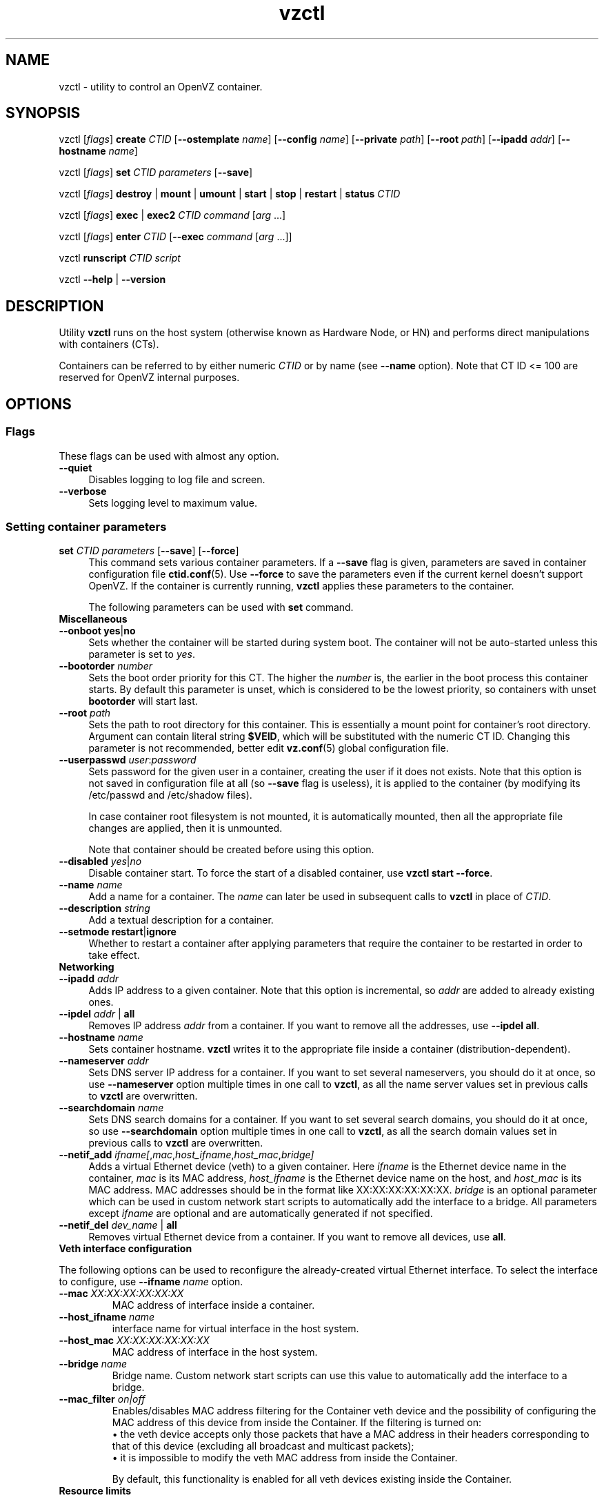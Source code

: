 .TH vzctl 8 "2 Mar 2010" "OpenVZ" "Containers"
.SH NAME
vzctl \- utility to control an OpenVZ container.
.SH SYNOPSIS
vzctl [\fIflags\fR] \fBcreate\fR \fICTID\fR
[\fB--ostemplate\fR \fIname\fR] [\fB--config\fR \fIname\fR]
[\fB--private\fR \fIpath\fR] [\fB--root\fR \fIpath\fR] [\fB--ipadd\fR \fIaddr\fR] [\fB--hostname\fR \fIname\fR]
.PP
vzctl [\fIflags\fR] \fBset\fR \fICTID\fR \fIparameters\fR [\fB--save\fR]
.PP
vzctl [\fIflags\fR] \fBdestroy\fR | \fBmount\fR | \fBumount\fR |
\fBstart\fR | \fBstop\fR | \fBrestart\fR |
\fBstatus\fR \fICTID\fR
.PP
vzctl [\fIflags\fR] \fBexec\fR | \fBexec2\fR \fICTID\fR
\fIcommand\fR [\fIarg\fR ...]
.PP
vzctl [\fIflags\fR] \fBenter\fR \fICTID\fR [\fB--exec \fIcommand\fR
[\fIarg\fR ...]]
.PP
vzctl \fBrunscript\fR \fICTID\fR \fIscript\fR
.PP
vzctl \fB--help\fR | \fB--version\fR
.SH DESCRIPTION
Utility \fBvzctl\fR runs on the host system (otherwise known as Hardware Node,
or HN) and performs direct manipulations with containers (CTs).
.PP
Containers can be referred to by either numeric \fICTID\fR or
by name (see \fB--name\fR option). Note that CT ID <= 100 are reserved for
OpenVZ internal purposes.
.SH OPTIONS

.SS Flags

These flags can be used with almost any option.
.IP \fB--quiet\fR 4
Disables logging to log file and screen.
.IP \fB--verbose\fR 4
Sets logging level to maximum value.

.SS Setting container parameters

.IP "\fBset\fR \fICTID\fR \fIparameters\fR [\fB--save\fR] [\fB--force\fR]" 4
This command sets various container parameters. If a \fB--save\fR flag is given,
parameters are saved in container configuration file \fBctid.conf\fR(5).
Use \fB--force\fR to save the parameters even if the current kernel
doesn't support OpenVZ.
If the container is currently running, \fBvzctl\fR applies these parameters
to the container.

The following parameters can be used with \fBset\fR command.

.TP
\fBMiscellaneous\fR
.TP
\fB--onboot\fR \fByes\fR|\fBno\fR
Sets whether the container will be started during system boot.
The container will not be auto-started unless this parameter
is set to \fIyes\fR.
.TP
\fB--bootorder\fR \fInumber\fR
Sets the boot order priority for this CT. The higher the \fInumber\fR is,
the earlier in the boot process this container starts. By default this
parameter is unset, which is considered to be the lowest priority, so
containers with unset \fBbootorder\fR will start last.
.TP
\fB--root\fR \fIpath\fR
Sets the path to root directory for this container. This is essentially a mount
point for container's root directory. Argument can contain literal string
\fB$VEID\fR, which will be substituted with the numeric CT ID.
Changing this parameter is not recommended, better edit
\fBvz.conf\fR(5) global configuration file.
.TP
\fB--userpasswd\fR \fIuser\fR:\fIpassword\fR
Sets password for the given user in a container, creating the user if
it does not exists.
Note that this option is not saved in configuration file at all (so
\fB--save\fR flag is useless), it is applied to the container (by modifying its
\fB\f(CR/etc/passwd\fR and \fB\f(CR/etc/shadow\fR files).

In case container root filesystem is not mounted, it is automatically mounted,
then all the appropriate file changes are applied, then it is unmounted.

Note that container should be created before using this option.
.TP
\fB--disabled\fR \fIyes\fR|\fIno\fR
Disable container start. To force the start of a disabled container,
use \fBvzctl start --force\fR.
.TP
\fB--name\fR \fIname\fR
Add a name for a container. The \fIname\fR can later be used in
subsequent calls to \fBvzctl\fR in place of \fICTID\fR.
.TP
\fB--description\fR \fIstring\fR
Add a textual description for a container.
.TP
\fB--setmode\fR \fBrestart\fR|\fBignore\fR
Whether to restart a container after applying parameters that require
the container to be restarted in order to take effect.

.TP
\fBNetworking\fR
.TP
\fB--ipadd\fR \fIaddr\fR
Adds IP address to a given container. Note that this option is incremental, so
\fIaddr\fR are added to already existing ones.
.TP
\fB--ipdel\fR \fIaddr\fR | \fBall\fR
Removes IP address \fIaddr\fR from a container. If you want to remove all
the addresses, use \fB--ipdel all\fR.
.TP
\fB--hostname\fR \fIname\fR
Sets container hostname. \fBvzctl\fR writes it to the appropriate file inside a
container (distribution-dependent).
.TP
\fB--nameserver\fR \fIaddr\fR
Sets DNS server IP address for a container. If you want to set several
nameservers, you should do it at once, so use \fB--nameserver\fR option
multiple times in one call to \fBvzctl\fR, as all the name server values
set in previous calls to \fBvzctl\fR are overwritten.
.TP
\fB--searchdomain\fR \fIname\fR
Sets DNS search domains for a container. If you want to set several search
domains, you should do it at once, so use \fB--searchdomain\fR option
multiple times in one call to \fBvzctl\fR, as all the search domain values
set in previous calls to \fBvzctl\fR are overwritten.
.TP
\fB--netif_add\fR \fIifname[\fR,\fImac\fR,\fIhost_ifname\fR,\fIhost_mac\fR,\fIbridge]\fR
Adds a virtual Ethernet device (veth) to a given container. Here \fIifname\fR
is the Ethernet device name in the container, \fImac\fR is its MAC address,
\fIhost_ifname\fR is the Ethernet device name on the host, and
\fIhost_mac\fR is its MAC address. MAC addresses should be in the format
like XX:XX:XX:XX:XX:XX. \fIbridge\fR is an optional parameter which can be
used in custom network start scripts to automatically add the interface
to a bridge. All parameters except \fIifname\fR are optional
and are automatically generated if not specified.
.TP
\fB--netif_del\fR \fIdev_name\fR | \fBall\fR
Removes virtual Ethernet device from a container. If you want to remove all
devices, use \fBall\fR.

.TP
\fBVeth interface configuration\fR
.PP
The following options can be used to reconfigure the already-created virtual
Ethernet interface. To select the interface to configure, use
\fB--ifname\fR \fIname\fR option.
.TP
\fB--mac\fR \fIXX:XX:XX:XX:XX:XX\fR
MAC address of interface inside a container.
.TP
\fB--host_ifname\fR \fIname\fR
interface name for virtual interface in the host system.
.TP
\fB--host_mac\fR \fIXX:XX:XX:XX:XX:XX\fR
MAC address of interface in the host system.
.TP
\fB--bridge\fR \fIname\fR
Bridge name. Custom network start scripts can use this value to automatically
add the interface to a bridge.
.TP
\fB--mac_filter\fR \fIon|off\fR
Enables/disables MAC address filtering for the Container veth device and
the possibility of configuring the MAC address of this device from inside
the Container. If the filtering is turned on:
.br
 \(bu the veth device accepts only those packets that have a MAC address in
their headers corresponding to that of this device (excluding all broadcast
and multicast packets);
.br
 \(bu it is impossible to modify the veth MAC address from inside the Container.

By default, this functionality is enabled for all veth devices existing
inside the Container.

.TP
\fBResource limits\fR

The following options sets barrier and limit for various user beancounters.
Each option requires one or two arguments. In case of one argument,
\fBvzctl\fR sets barrier and limit to the same value. In case of
two colon-separated arguments, the first is a barrier,
and the second is a limit. Each argument is either a number, a number
with a suffix, or a special value \fBunlimited\fR.

Arguments are in items, pages or bytes. Note that page size
is architecture-specific, it is 4096 bytes on IA32 platform.

You can also specify different suffixes for \fBset\fR parameters
(except for the parameters which names start with \fBnum\fR).
For example, \fBvzctl set\fR \fICTID\fR \fB--privvmpages 5M:6M\fR
should set \fBprivvmpages\fR' barrier to 5 megabytes and its limit
to 6 megabytes.

Available suffixes are:
.br
\fBg\fR, \fBG\fR -- gigabytes.
.br
\fBm\fR, \fBM\fR -- megabytes.
.br
\fBk\fR, \fBK\fR -- kilobytes.
.br
\fBp\fR, \fBP\fR -- pages (page is 4096 bytes on x86 architecture,
other architectures may differ).

You can also specify the literal word \fBunlimited\fR in place of a number.
In that case the corresponding value will be set to \fBLONG_MAX\fR, i. e.
the maximum possible value.
.TP
\fB--numproc\fR \fIitems\fR[:\fIitems\fR]
Maximum number of processes and kernel-level threads.
Setting the barrier and
the limit to different values does not make practical sense.
.TP
\fB--numtcpsock\fR \fIitems\fR[:\fIitems\fR]
Maximum number of TCP sockets. This parameter limits the number of TCP
connections and, thus, the number of clients the server application can
handle in parallel.
Setting the barrier and
the limit to different values does not make practical sense.
.TP
\fB--numothersock\fR \fIitems\fR[:\fIitems\fR]
Maximum number of non-TCP sockets (local sockets, UDP and other types
of sockets).
Setting the barrier and
the limit to different values does not make practical sense.
.TP
\fB--vmguarpages\fR \fIpages\fR[:\fIpages\fR]
Memory allocation guarantee. This parameter controls how much memory is
available to a container. The barrier is the amount
of memory that container's applications are guaranteed to be able to allocate.
The meaning of the limit is currently unspecified; it should be set to
\fBunlimited\fR.
.TP
\fB--kmemsize\fR \fIbytes\fR[:\fIbytes\fR]
Maximum amount of kernel memory used. This parameter is related to
\fB--numproc\fR. Each process consumes certain amount of kernel memory -
16 KB at least, 30-50 KB typically. Very large processes may consume
a bit more. It is important to have a certain safety gap between the
barrier and the limit of this parameter: equal barrier and limit may
lead to the situation where the kernel will need to kill container's
applications to keep the \fBkmemsize\fR usage under the limit.
.TP
\fB--tcpsndbuf\fR \fIbytes\fR[:\fIbytes\fR]
Maximum size of TCP send buffers.
Barrier should be not less than 64 KB, and difference between
barrier and limit should be equal to or more than value of
\fBnumtcpsock\fR multiplied by 2.5 KB.
.TP
\fB--tcprcvbuf\fR \fIbytes\fR[:\fIbytes\fR]
Maximum size of TCP receive buffers.
Barrier should be not less than 64 KB, and difference between
barrier and limit should be equal to or more than value of
\fBnumtcpsock\fR multiplied by 2.5 KB.
.TP
\fB--othersockbuf\fR \fIbytes\fR[:\fIbytes\fR]
Maximum size of other (non-TCP) socket send buffers. If container's processes
needs to send very large datagrams, the barrier should be set accordingly.
Increased limit is necessary for high performance of communications through
local (UNIX-domain) sockets.
.TP
\fB--dgramrcvbuf\fR \fIbytes\fR[:\fIbytes\fR]
Maximum size of other (non-TCP) socket receive buffers. If container's
processes needs to receive very large datagrams, the barrier should be set
accordingly. The difference between the barrier and the limit is not needed.
.TP
\fB--oomguarpages\fR \fIpages\fR[:\fIpages\fR]
Guarantees against OOM kill. Under this beancounter the kernel accounts the
total amount of memory and swap space used by the container's processes.
The barrier of this parameter is the out-of-memory guarantee. If the
\fBoomguarpages\fR usage is below the barrier, processes of this container
are guaranteed not to be killed in out-of-memory situations.
The meaning of limit is currently unspecified; it should be set to
\fBunlimited\fR.
.TP
\fB--lockedpages\fR \fIpages\fR[:\fIpages\fR]
Maximum number of pages acquired by \fBmlock\fR(2).
.TP
\fB--privvmpages\fR \fIpages\fR[:\fIpages\fR]
Allows controlling the amount of memory allocated by the applications.
For shared (mapped as \fBMAP_SHARED\fR) pages, each container really using
a memory page is charged for the fraction of the page (depending on the
number of others using it). For "potentially private" pages (mapped as
\fBMAP_PRIVATE\fR), container is charged either for a fraction of the size
or for the full size if the allocated address space. In the latter case,
the physical pages associated with the allocated address space may be
in memory, in swap or not physically allocated yet.

The barrier and the limit of this parameter
control the upper boundary of the total size of allocated memory. Note that
this upper boundary does not guarantee that container will be able
to allocate that much memory. The primary mechanism to control memory
allocation is the \fB--vmguarpages\fR guarantee.
.TP
\fB--shmpages\fR \fIpages\fR[:\fIpages\fR]
Maximum IPC SHM segment size.
Setting the barrier and
the limit to different values does not make practical sense.
.TP
\fB--numfile\fR \fIitems\fR[:\fIitems\fR]
Maximum number of open files. In most cases the barrier and the limit
should be set to the same value. Setting the barrier to \fB0\fR effectively
disables pre-charging optimization for this beancounter in the kernel,
which leads to the held value being precise but could slightly degrade
file open performance.
.TP
\fB--numflock\fR \fIitems\fR[:\fIitems\fR]
Maximum number of file locks. Safety gap should be between barrier and limit.
.TP
\fB--numpty\fR \fIitems\fR[:\fIitems\fR]
Number of pseudo-terminals (PTY). Note that in OpenVZ each container can have
not more than 255 PTYs. Setting the barrier and
the limit to different values does not make practical sense.
.TP
\fB--numsiginfo\fR \fIitems\fR[:\fIitems\fR]
Number of siginfo structures.
Setting the barrier and
the limit to different values does not make practical sense.
.TP
\fB--dcachesize\fR \fIbytes\fR[:\fIbytes\fR]
Maximum size of filesystem-related caches, such as directory entry
and inode caches. Exists as a separate parameter to impose a limit
causing file operations to sense memory shortage and return an errno
to applications, protecting from memory shortages during critical
operations that should not fail.
Safety gap should be between barrier and limit.
.TP
\fB--numiptent\fR \fInum\fR[:\fInum\fR]
Number of iptables (netfilter) entries.
Setting the barrier and
the limit to different values does not make practical sense.
.TP
\fB--physpages\fR \fIpages\fR[:\fIpages\fR]
This is currently an accounting-only parameter. It shows the usage of RAM
by this container. Barrier should be set to 0, and limit should be set to
\fBunlimited\fR.
.TP
\fB--swappages\fR \fIpages\fR[:\fIpages\fR]
The limit, if set, is used to show a total amount of swap space available
inside the container. The barrier of this parameter is currently ignored.
The default value is \fBunlimited\fR, meaning total swap will be reported
as 0.

Note that in order for the value to be shown as total swap space,
\fB--meminfo\fR parameter should be set to value other than \fBnone\fR.

.TP
\fBCPU fair scheduler parameters\fR

These parameters control CPU usage by container.
.TP
\fB--cpuunits\fR \fInum\fR
CPU weight for a container. Argument is positive non-zero number, passed to
and used in the kernel fair scheduler. The larger the number is, the more
CPU time this container gets. Maximum value is 500000, minimal is 8.
Number is relative to weights of all the other running containers.
If \fBcpuunits\fR are not specified, default value of 1000 is used.

You can set CPU weight for CT0 (host system itself) as well
(use \fBvzctl set 0 --cpuunits \fInum\fR). Usually, OpenVZ initscript
(\fB/etc/init.d/vz\fR) takes care of setting this.
.TP
\fB--cpulimit\fR \fInum\fR[\fB%\fR]
Limit of CPU usage for the container, in per cent.
Note if the computer has 2 CPUs, it has total of 200% CPU time. Default CPU
limit is \fB0\fR (no CPU limit).
.TP
\fB--cpus\fR \fInum\fR
sets number of CPUs available in the container.

.TP
\fBMemory output parameters\fR

This parameter control output of /proc/meminfo inside a container.
.TP
\fB--meminfo\fR \fBnone\fR
No /proc/meminfo virtualization (the same as on host system).
.TP
\fB--meminfo\fR \fImode\fR:\fIvalue\fR
Configure total memory output in a container. Reported free memory is evaluated
accordingly to the mode being set. Reported swap is evaluated
according to the settings of \fB--swappages\fR parameter.

You can use the following modes for \fImode\fR:
.br
 \(bu \fBpages\fR:\fIvalue\fR - sets total memory in pages;
.br
 \(bu \fBprivvmpages\fR:\fIvalue\fR - sets total memory as
\fBprivvmpages\fR * \fIvalue\fR.

Default is \fBprivvmpages:1\fR.

.TP
\fBIptables control parameters\fR
.TP
\fB--iptables\fR \fIname\fR
Allow to use the functionality of \fIname\fR iptables module inside
the container. To specify multiple \fIname\fRs, repeat --iptables
for each, or use space-separated list as an argument
(enclosed in single or double quotes to protect spaces).

The default list of enabled iptables modules is specified
by the \fBIPTABLES\fR variable in \fBvz.conf\fR(5).

You can use the following values for \fIname\fR:
\fBiptable_filter\fR, \fBiptable_mangle\fR, \fBipt_limit\fR,
\fBipt_multiport\fR, \fBipt_tos\fR, \fBipt_TOS\fR, \fBipt_REJECT\fR,
\fBipt_TCPMSS\fR, \fBipt_tcpmss\fR, \fBipt_ttl\fR, \fBipt_LOG\fR,
\fBipt_length\fR, \fBip_conntrack\fR, \fBip_conntrack_ftp\fR,
\fBip_conntrack_irc\fR, \fBipt_conntrack\fR, \fBipt_state\fR,
\fBipt_helper\fR, \fBiptable_nat\fR, \fBip_nat_ftp\fR, \fBip_nat_irc\fR,
\fBipt_REDIRECT\fR, \fBxt_mac\fR, \fBipt_recent\fR, \fBipt_owner\fR.

.TP
\fBNetwork devices control parameters\fR
.TP
\fB--netdev_add\fR \fIname\fR
move network device from the host system to a specified container
.TP
\fB--netdev_del\fR \fIname\fR
delete network device from a specified container

.TP
\fBDisk quota parameters\fR
.TP
\fB--diskspace\fR \fInum\fR[:\fInum\fR]
sets soft and hard disk quota limits, in blocks. First parameter is soft limit,
second is hard limit. One block is currently equal to 1Kb.
Suffixes \fBG\fR, \fBM\fR, \fBK\fR can also be specified
(see \fBResource limits\fR section for more info on suffixes).
.TP
\fB--diskinodes\fR \fInum\fR[:\fInum\fR]
sets soft and hard disk quota limits, in i-nodes. First parameter is
soft limit, second is hard limit.
.TP
\fB--quotatime\fR \fIseconds\fR
sets quota grace period. Container is permitted to exceed its soft limits
for the grace period, but once it has expired, the soft limit is enforced
as a hard limit.
.TP
\fB--quotaugidlimit\fR \fInum\fR
sets maximum number of user/group IDs in a container for which disk quota inside
the container will be accounted. If this value is set to \fB0\fR, user and group
quotas inside the container will not be accounted.

Note that if you have previously set value of this parameter to \fB0\fR,
changing it while the container is running will not take effect.

.TP
\fBMount option\fR
.TP
\fB--noatime\fR \fByes\fR | \fBno\fR
Sets noatime flag (do not update inode access times) on filesystem.

.TP
\fBCapability option\fR
.TP
\fB--capability\fR \fIcapname\fR:\fBon\fR|\fBoff\fR
Sets a capability for a container. Note that setting capability when
the container is running does not take immediate effect; restart the container
in order for the changes to take effect. Note a container has default set
of capabilities, thus any operation on capabilities is "logical and"
with the default capability mask.

You can use the following values for \fIcapname\fR:
\fBchown\fR, \fBdac_override\fR, \fBdac_read_search\fR, \fBfowner\fR,
\fBfsetid\fR, \fBkill\fR, \fBsetgid\fR, \fBsetuid\fR,
\fBsetpcap\fR, \fBlinux_immutable\fR, \fBnet_bind_service\fR,
\fBnet_broadcast\fR, \fBnet_admin\fR, \fBnet_raw\fR,
\fBipc_lock\fR, \fBipc_owner\fR, \fBsys_module\fR, \fBsys_rawio\fR,
\fBsys_chroot\fR, \fBsys_ptrace\fR, \fBsys_pacct\fR,
\fBsys_admin\fR, \fBsys_boot\fR, \fBsys_nice\fR, \fBsys_resource\fR,
\fBsys_time\fR, \fBsys_tty_config\fR, \fBmknod\fR, \fBlease\fR,
\fBsetveid\fR, \fBve_admin\fR. For detailed description, see
.BR capabilities (7).

\fBWARNING\fR: setting some of those capabilities may have far reaching security
implications, so do not do it unless you know what you are doing. Also note
that setting \fBsetpcap:on\fR for a container will most probably lead to
inability to start it.

.TP
\fBDevice access management\fR
.TP
\fB--devnodes\fR \fIdevice\fR:\fB[r][w][q]|none\fR
Give the container an access (\fBr\fR - read, \fBw\fR - write,
\fBq\fR - disk quota management, \fBnone\fR - no access)
to a device designated by the special file /dev/\fIdevice\fR. Device file
is created in a container by \fBvzctl\fR. Example:
\fBvzctl set 777 --devnodes sdb:rwq\fR.
.TP
\fB--devices\fR \fBb|c\fR:\fImajor\fR:\fIminor\fR|\fBall\fR:\fB[r][w][q]|none\fR
Give the container an access to a \fBb\fRlock or \fBc\fRharacter device
designated by its \fImajor\fR and \fIminor\fR numbers. Device file have to be created manually.

.TP
\fBFeatures management\fR
.TP
\fB--features\fR \fIname\fB:on\fR|\fBoff\fR
Enable or disable a specific container feature.
Known features are: \fBsysfs\fR, \fBnfs\fR, \fBsit\fR, \fBipip\fR, \fBppp\fR,
\fBipgre\fR, \fBbridge\fR, \fBnfsd\fR.

.TP
\fBApply config\fR
.TP
\fB--applyconfig\fR \fIname\fR
Read container parameters from the container sample configuration file
\fB\f(CW/etc/vz/conf/ve-\fIname\fR\fB\f(CW.conf-sample\fR, and
apply them, if \fB--save\fR option specified save to the container config file.
The following parameters are not changed: \fBHOSTNAME\fR, \fBIP_ADDRESS\fR,
\fBOSTEMPLATE\fR, \fBVE_ROOT\fR, and \fBVE_PRIVATE\fR.
.TP
\fB--applyconfig_map\fR \fIgroup\fR
Apply container config parameters selected by \fIgroup\fR. Now the only
possible value for \fIgroup\fR is \fBname\fR:
to restore container name based on \fBNAME\fR
variable in container configuration file.

.TP
\fBI/O priority management\fR
.TP
\fB--ioprio\fR \fIpriority\fR
Assigns I/O priority to container. \fIPriority\fR range is \fB0-7\fR.
The greater \fIpriority\fR is, the more time for I/O activity container has.
By default each container has \fIpriority\fR of \fB4\fR.

.SS Checkpointing and restore

Checkpointing is a feature of OpenVZ kernel which allows to save a complete
state of a running container, and to restore it later.
.TP 4
\fBchkpnt\fR \fICTID\fR [\fB--dumpfile\fR \fIname\fR]
This command saves a complete state of a running container to a dump file,
and stops the container. If an option \fB--dumpfile\fR is not set, default
dump file name \fB/vz/dump/Dump.\fICTID\fR is used.
.TP 4
\fBrestore\fR \fICTID\fR [\fB--dumpfile\fR \fIname\fR]
This command restores a container from the dump file created by the
\fBchkpnt\fR command.

.SS Performing container actions

.IP "\fBcreate\fR \fICTID\fR [\fB--ostemplate\fR \fIname\fR] [\fB--config\fR \fIname\fR] [\fB--private\fR \fIpath\fR] [\fB--root\fR \fIpath\fR] [\fB--ipadd\fR \fIaddr\fR] [\fB--hostname\fR \fIname\fR]" 4
Creates a new container area. This operation should be done once, before
the first start of the container.

If the \fB--config\fR option is specified, values from
example configuration file
\f(CW\fB/etc/vz/conf/ve-\fIname\fR\f(CW\fB.conf-sample\fR
are put into the container configuration file. If this container configuration
file already exists, it will be removed.

You can use \fB--root\fR \fIpath\fR option to sets the path to the mount
point for the container root directory (default is \fBVE_ROOT\fR specified in
\fBvz.conf\fR(5) file). Argument can contain literal string \fB$VEID\fR,
which will be substituted with the numeric CT ID.

You can use \fB--private\fR \fIpath\fR option to set the path to directory
in which all the files and directories specific to this very container
are stored (default is \fBVE_PRIVATE\fR specified in \fBvz.conf\fR(5) file).
Argument can contain literal string \fB$VEID\fR, which will be substituted with
the numeric CT ID.

You can use \fB--ipadd\fR \fIaddr\fR option to assign an IP address to
a container. Note that this option can be used multiple times.

You can use \fB--hostname\fR \fIname\fR option to set a host name for
a container.
.IP "\fBdestroy\fR | \fBdelete\fR" 4
Removes a container private area by deleting all files, directories and
the configuration file of this container.
.IP "\fBstart\fR [\fB--wait\fR] [\fB--force\fR]" 4
Mounts (if necessary) and starts a container. Unless \fB--wait\fR option
is specified, \fBvzctl\fR will return immediately; otherwise an attempt to
wait till the default runlevel is reached will be made by vzctl.

Specify \fB--force\fR if you want to start a container which is disabled
(see \fB--disabled\fR).
.IP "\fBstop\fR [\fB--fast\fR]" 4
Stops and unmounts a container. Normally, \fBhalt\fR(8) is executed
inside a container; option \fB--fast\fR makes \fBvzctl\fR use
\fBreboot\fR(2) syscall instead which is faster but can lead to
unclean container shutdown.
.IP \fBrestart\fR 4
Restarts a container, i.e. stops it if it is running, and starts again.
Accepts all the \fBstart\fR and \fBstop\fR options.
.IP \fBstatus\fR 4
Shows a container status. This is a line with five words separated by spaces.
First word is literally \fBCTID\fR. Second word is the numeric \fICT ID\fR.
Third word is showing whether this container exists or not,
it can be either \fBexist\fR or \fBdeleted\fR.
Fourth word is showing the status of the container filesystem,
it can be either \fBmounted\fR or \fBunmounted\fR.
Fifth word shows if the container is running,
it can be either \fBrunning\fR or \fBdown\fR.

This command can also be usable from scripts.
.IP \fBmount\fR 4
Mounts container private area.
.IP \fBumount\fR 4
Unmounts container private area. Note that \fBstop\fR does \fBumount\fR
automatically.
.IP "\fBexec\fR \fICTID\fR \fIcommand\fR" 4
Executes \fIcommand\fR in a container. Environment variables are not set
inside the container.
Signal handlers may differ from default settings. If \fIcommand\fR is \fB-\fR,
commands are read from stdin.
.IP "\fBexec2\fR \fICTID\fR \fIcommand\fR" 4
The same as \fBexec\fR, but return code is that of \fIcommand\fR.
.IP \fBrunscript\fR 4
Run specified shell script in a container, if the container is not running
it will be started.
.IP "\fBenter\fR [\fB--exec \fIcommand\fR [\fIarg\fR ...]]" 4
Enters into a container (giving a container's root shell). This option
is a back-door for host root only. The proper way to have CT root shell
is to use \fBssh\fR(1).

Option \fB--exec\fR is used to run \fIcommand\fR with arguments
after entering into container. This is useful if command to be run
requires a terminal (so \fBvzctl exec\fR can not be used) and for
some reason you can not use \fBssh\fR(1).

You need to log out manually from the shell to finish session
(even if you specified \fB--exec\fR).
.SS Other options
.IP \fB--help\fR 4
Prints help message with a brief list of possible options.
.IP \fB--version\fR 4
Prints \fBvzctl\fR version.
.SH EXIT STATUS
Returns 0 upon success, or an appropriate error code in case of an error:
.IP 1
Failed to set a UBC parameter
.IP 2
Failed to set a fair scheduler parameter
.IP 3
Generic system error
.IP 5
The running kernel is not an OpenVZ kernel (or some OpenVZ modules are not loaded)
.IP 6
Not enough system resources
.IP 7
\fBENV_CREATE\fR ioctl failed
.IP 8
Command executed by \fBvzctl exec\fR returned non-zero exit code
.IP 9
Container is locked by another \fBvzctl\fR invocation
.IP 10
Global OpenVZ configuration file \fBvz.conf\fR(5) not found
.IP 11
A vzctl helper script file not found
.IP 12
Permission denied
.IP 13
Capability setting failed
.IP 14
Container configuration file \fBctid.conf\fR(5) not found
.IP 15
Timeout on \fBvzctl exec\fR
.IP 16
Error during \fBvzctl chkpnt\fR
.IP 17
Error during \fBvzctl restore\fR
.IP 18
Error from \fBsetluid()\fR syscall
.IP 20
Invalid command line parameter
.IP 21
Invalid value for command line parameter
.IP 22
Container root directory (\fBVE_ROOT\fR) not set
.IP 23
Container private directory (\fBVE_PRIVATE\fR) not set
.IP 24
Container template directory (\fBTEMPLATE\fR) not set
.IP 28
Not all required UBC parameters are set, unable to start container
.IP 29
OS template is not specified, unable to create container
.IP 31
Container not running
.IP 32
Container already running
.IP 33
Unable to stop container
.IP 34
Unable to add IP address to container
.IP 40
Container not mounted
.IP 41
Container already mounted
.IP 43
Container private area not found
.IP 44
Container private area already exists
.IP 46
Not enough disk space
.IP 47
Bad/broken container (\fB/sbin/init\fR or \fB/bin/sh\fR not found)
.IP 48
Unable to create a new container private area
.IP 49
Unable to create a new container root area
.IP 50
Unable to mount container
.IP 51
Unable to unmount container
.IP 52
Unable to delete a container
.IP 53
Container private area not exist
.IP 61
\fBvzquota init\fR failed
.IP 62
\fBvzquota on\fB or \fBvzquota setlimit\fR failed
.IP 63
Parameter \fBDISKSPACE\fR not set
.IP 64
Parameter \fBDISKINODES\fR not set
.IP 66
\fBvzquota off\fR failed
.IP 67
ugid quota not initialized
.IP 71
Incorrect IP address format
.IP 74
Error changing password
.IP 78
IP address already in use
.IP 79
Container action script returned an error
.IP 82
Config file copying error
.IP 89
IP address not available
.IP 91
OS template not found
.IP 100
Unable to find container IP address
.IP 104
\fBVE_NETDEV\fR ioctl error
.IP 105
Container start disabled
.IP 106
Unable to set iptables on a running container
.IP 107
Distribution-specific configuration file not found
.IP 109
Unable to apply a config
.IP 129
Unable to set meminfo parameter
.IP 130
Error setting veth interface
.IP 131
Error setting container name
.IP 133
Waiting for container start failed
.IP 139
Error saving container configuration file
.SH EXAMPLES
To create and start "basic" container with ID of 1000 using
\fIfedora-core-5\fR OS template and IP address of 192.168.10.200:
.br
\f(CR	vzctl create 1000 --ostemplate fedora-core-5 --config basic
.br
\f(CR	vzctl set 1000 --ipadd 192.168.10.200 --save
.br
\f(CR	vzctl start 1000
\fR
.P
To set number of processes barrier/limit to 80/100, and
PTY barrier/limit to 16/20 PTYs:
.br
\f(CR	vzctl set 1000 --numproc 80:100 -t 16:20 --save
\fR
.P
To execute command \fBls -la\fR in this container:
.br
\f(CR	vzctl exec 1000 /bin/ls -la
\fR
.P
To execute command pipe \fBls -l / | sort\fR in this container:
.br
\f(CR	vzctl exec 1000 'ls -l / | sort'
\fR
.P
To enter this container and execute command \fBapt-get install vim\fR:
.br
\f(CR	vzctl enter 1000 --exec apt-get install vim
\fR
.P
Note that in the above example you will need to log out from the
container's shell after apt-get finishes.
.P
To enter this container, execute command \fBapt-get install vim\fR and
logout after successful installation (or stay inside the container
if installation process failed) use \fB&&\fR:
.br
\f(CR	vzctl enter 1000 --exec "apt-get install vim && logout"
\fR
.P
To enter this container, execute command \fBapt-get install vim\fR and logout
independently of exit code of installation process use \fB;\fR:
.br
\f(CR	vzctl enter 1000 --exec "apt-get install vim ; logout"
\fR
.P
Note that you need to quote the command if you use \fB&&\fR or \fB;\fR.
.P
To stop this container:
.br
\f(CR	vzctl stop 1000
\fR
.P
To permanently remove this container:
.br
\f(CR	vzctl destroy 1000
\fR
.SH FILES
.ad l
\fB\f(CR/etc/vz/vz.conf
.br
/etc/vz/conf/\fICTID\fB\f(CR.conf
.br
/proc/vz/veinfo
.br
/proc/vz/vzquota
.br
/proc/user_beancounters
.br
/proc/bc/*
.br
/proc/fairsched\fR
.SH SEE ALSO
.BR vz.conf (5),
.BR ctid.conf (5),
.BR arpsend (8),
.BR vzcalc (8),
.BR vzcfgvalidate (8),
.BR vzcpucheck (8),
.BR vzifup-post (8),
.BR vzlist (8),
.BR vzmemcheck (8),
.BR vzmigrate (8),
.BR vzpid (8),
.BR vzquota (8),
.BR vzsplit (8),
.BR http://wiki.openvz.org/UBC .
.SH LICENSE
Copyright (C) 2000-2010, Parallels, Inc. Licensed under GNU GPL.
